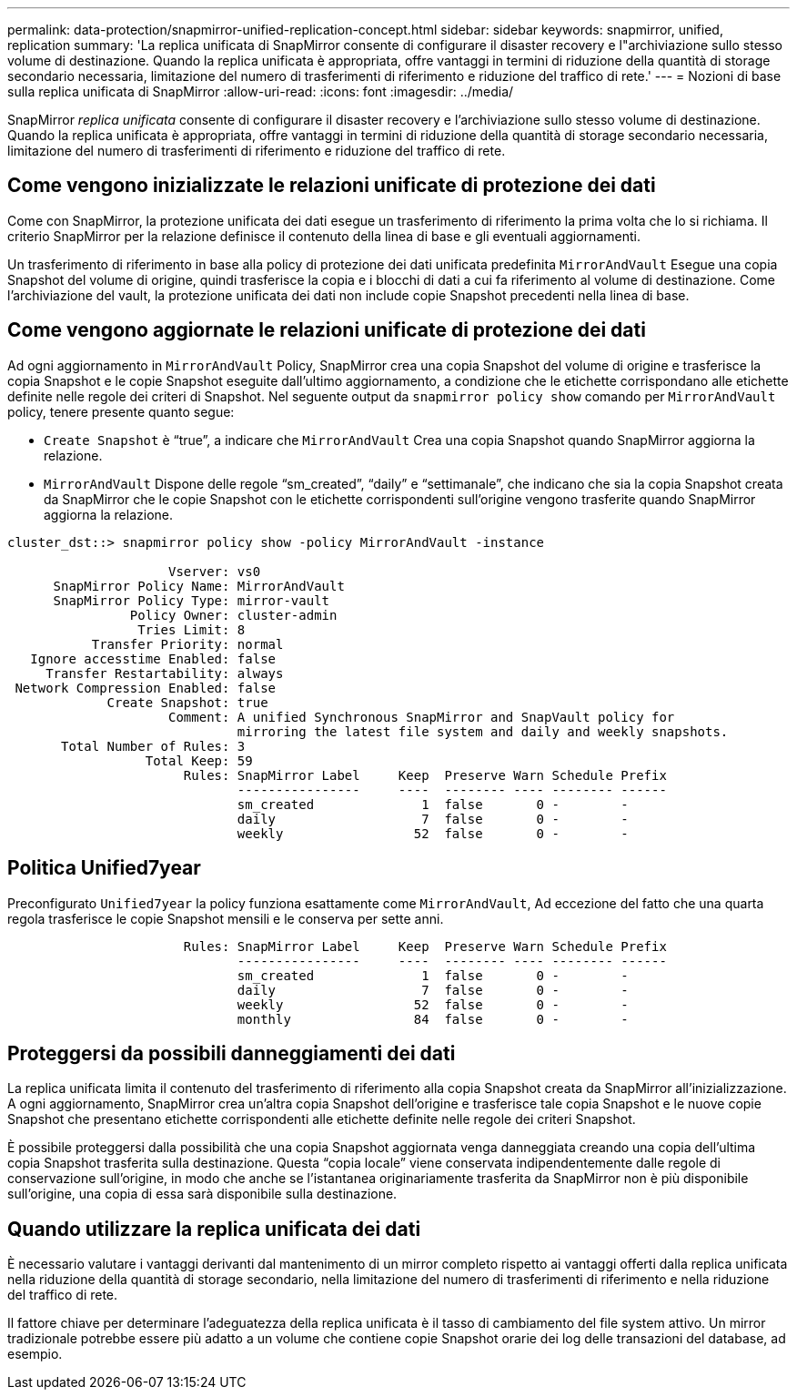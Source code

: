 ---
permalink: data-protection/snapmirror-unified-replication-concept.html 
sidebar: sidebar 
keywords: snapmirror, unified, replication 
summary: 'La replica unificata di SnapMirror consente di configurare il disaster recovery e l"archiviazione sullo stesso volume di destinazione. Quando la replica unificata è appropriata, offre vantaggi in termini di riduzione della quantità di storage secondario necessaria, limitazione del numero di trasferimenti di riferimento e riduzione del traffico di rete.' 
---
= Nozioni di base sulla replica unificata di SnapMirror
:allow-uri-read: 
:icons: font
:imagesdir: ../media/


[role="lead"]
SnapMirror _replica unificata_ consente di configurare il disaster recovery e l'archiviazione sullo stesso volume di destinazione. Quando la replica unificata è appropriata, offre vantaggi in termini di riduzione della quantità di storage secondario necessaria, limitazione del numero di trasferimenti di riferimento e riduzione del traffico di rete.



== Come vengono inizializzate le relazioni unificate di protezione dei dati

Come con SnapMirror, la protezione unificata dei dati esegue un trasferimento di riferimento la prima volta che lo si richiama. Il criterio SnapMirror per la relazione definisce il contenuto della linea di base e gli eventuali aggiornamenti.

Un trasferimento di riferimento in base alla policy di protezione dei dati unificata predefinita `MirrorAndVault` Esegue una copia Snapshot del volume di origine, quindi trasferisce la copia e i blocchi di dati a cui fa riferimento al volume di destinazione. Come l'archiviazione del vault, la protezione unificata dei dati non include copie Snapshot precedenti nella linea di base.



== Come vengono aggiornate le relazioni unificate di protezione dei dati

Ad ogni aggiornamento in `MirrorAndVault` Policy, SnapMirror crea una copia Snapshot del volume di origine e trasferisce la copia Snapshot e le copie Snapshot eseguite dall'ultimo aggiornamento, a condizione che le etichette corrispondano alle etichette definite nelle regole dei criteri di Snapshot. Nel seguente output da `snapmirror policy show` comando per `MirrorAndVault` policy, tenere presente quanto segue:

* `Create Snapshot` è "`true`", a indicare che `MirrorAndVault` Crea una copia Snapshot quando SnapMirror aggiorna la relazione.
* `MirrorAndVault` Dispone delle regole "`sm_created`", "`daily`" e "`settimanale`", che indicano che sia la copia Snapshot creata da SnapMirror che le copie Snapshot con le etichette corrispondenti sull'origine vengono trasferite quando SnapMirror aggiorna la relazione.


[listing]
----
cluster_dst::> snapmirror policy show -policy MirrorAndVault -instance

                     Vserver: vs0
      SnapMirror Policy Name: MirrorAndVault
      SnapMirror Policy Type: mirror-vault
                Policy Owner: cluster-admin
                 Tries Limit: 8
           Transfer Priority: normal
   Ignore accesstime Enabled: false
     Transfer Restartability: always
 Network Compression Enabled: false
             Create Snapshot: true
                     Comment: A unified Synchronous SnapMirror and SnapVault policy for
                              mirroring the latest file system and daily and weekly snapshots.
       Total Number of Rules: 3
                  Total Keep: 59
                       Rules: SnapMirror Label     Keep  Preserve Warn Schedule Prefix
                              ----------------     ----  -------- ---- -------- ------
                              sm_created              1  false       0 -        -
                              daily                   7  false       0 -        -
                              weekly                 52  false       0 -        -
----


== Politica Unified7year

Preconfigurato `Unified7year` la policy funziona esattamente come `MirrorAndVault`, Ad eccezione del fatto che una quarta regola trasferisce le copie Snapshot mensili e le conserva per sette anni.

[listing]
----

                       Rules: SnapMirror Label     Keep  Preserve Warn Schedule Prefix
                              ----------------     ----  -------- ---- -------- ------
                              sm_created              1  false       0 -        -
                              daily                   7  false       0 -        -
                              weekly                 52  false       0 -        -
                              monthly                84  false       0 -        -
----


== Proteggersi da possibili danneggiamenti dei dati

La replica unificata limita il contenuto del trasferimento di riferimento alla copia Snapshot creata da SnapMirror all'inizializzazione. A ogni aggiornamento, SnapMirror crea un'altra copia Snapshot dell'origine e trasferisce tale copia Snapshot e le nuove copie Snapshot che presentano etichette corrispondenti alle etichette definite nelle regole dei criteri Snapshot.

È possibile proteggersi dalla possibilità che una copia Snapshot aggiornata venga danneggiata creando una copia dell'ultima copia Snapshot trasferita sulla destinazione. Questa "`copia locale`" viene conservata indipendentemente dalle regole di conservazione sull'origine, in modo che anche se l'istantanea originariamente trasferita da SnapMirror non è più disponibile sull'origine, una copia di essa sarà disponibile sulla destinazione.



== Quando utilizzare la replica unificata dei dati

È necessario valutare i vantaggi derivanti dal mantenimento di un mirror completo rispetto ai vantaggi offerti dalla replica unificata nella riduzione della quantità di storage secondario, nella limitazione del numero di trasferimenti di riferimento e nella riduzione del traffico di rete.

Il fattore chiave per determinare l'adeguatezza della replica unificata è il tasso di cambiamento del file system attivo. Un mirror tradizionale potrebbe essere più adatto a un volume che contiene copie Snapshot orarie dei log delle transazioni del database, ad esempio.
